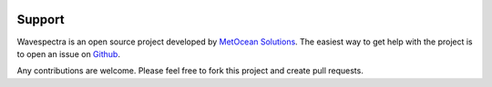 .. image:: _static/MO_Horiz_Primary_rgb.png
   :width: 150 px
   :align: right

=======
Support
=======

Wavespectra is an open source project developed by `MetOcean Solutions`_.
The easiest way to get help with the project is to open an issue on Github_.

Any contributions are welcome. Please feel free to fork this project and create
pull requests.


.. _Github: https://github.com/metocean/wavespectra/issues
.. _`MetOcean Solutions`: http://www.metocean.co.nz/
